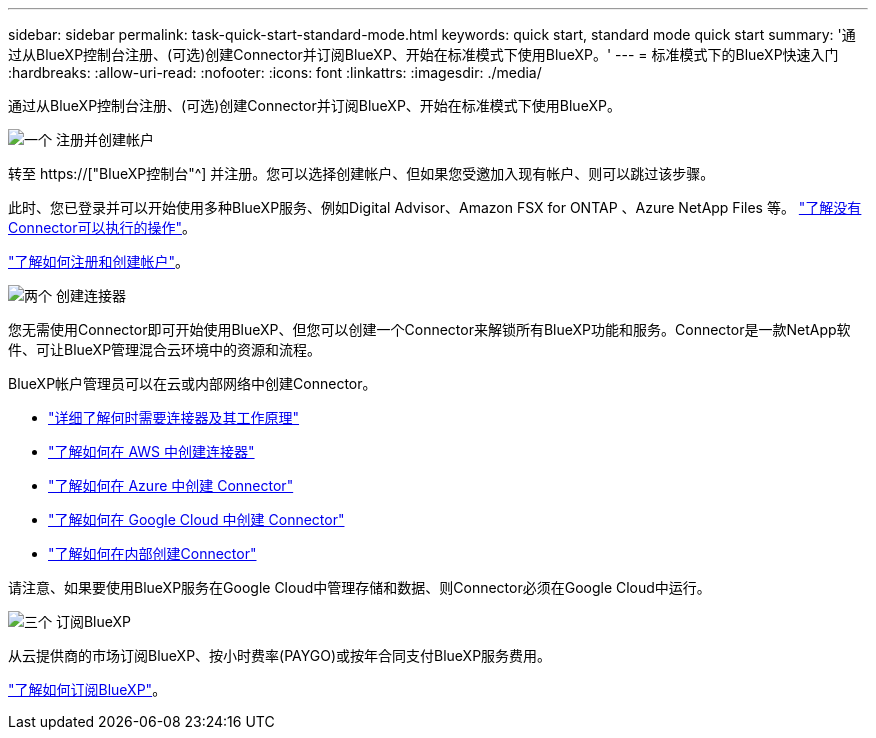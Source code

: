 ---
sidebar: sidebar 
permalink: task-quick-start-standard-mode.html 
keywords: quick start, standard mode quick start 
summary: '通过从BlueXP控制台注册、(可选)创建Connector并订阅BlueXP、开始在标准模式下使用BlueXP。' 
---
= 标准模式下的BlueXP快速入门
:hardbreaks:
:allow-uri-read: 
:nofooter: 
:icons: font
:linkattrs: 
:imagesdir: ./media/


[role="lead"]
通过从BlueXP控制台注册、(可选)创建Connector并订阅BlueXP、开始在标准模式下使用BlueXP。

.image:https://raw.githubusercontent.com/NetAppDocs/common/main/media/number-1.png["一个"] 注册并创建帐户
[role="quick-margin-para"]
转至 https://["BlueXP控制台"^] 并注册。您可以选择创建帐户、但如果您受邀加入现有帐户、则可以跳过该步骤。

[role="quick-margin-para"]
此时、您已登录并可以开始使用多种BlueXP服务、例如Digital Advisor、Amazon FSX for ONTAP 、Azure NetApp Files 等。 link:concept-connectors.html["了解没有Connector可以执行的操作"]。

[role="quick-margin-para"]
link:task-sign-up-saas.html["了解如何注册和创建帐户"]。

.image:https://raw.githubusercontent.com/NetAppDocs/common/main/media/number-2.png["两个"] 创建连接器
[role="quick-margin-para"]
您无需使用Connector即可开始使用BlueXP、但您可以创建一个Connector来解锁所有BlueXP功能和服务。Connector是一款NetApp软件、可让BlueXP管理混合云环境中的资源和流程。

[role="quick-margin-para"]
BlueXP帐户管理员可以在云或内部网络中创建Connector。

[role="quick-margin-list"]
* link:concept-connectors.html["详细了解何时需要连接器及其工作原理"]
* link:task-quick-start-connector-aws.html["了解如何在 AWS 中创建连接器"]
* link:task-quick-start-connector-azure.html["了解如何在 Azure 中创建 Connector"]
* link:task-quick-start-connector-google.html["了解如何在 Google Cloud 中创建 Connector"]
* link:task-quick-start-connector-on-prem.html["了解如何在内部创建Connector"]


[role="quick-margin-para"]
请注意、如果要使用BlueXP服务在Google Cloud中管理存储和数据、则Connector必须在Google Cloud中运行。

.image:https://raw.githubusercontent.com/NetAppDocs/common/main/media/number-3.png["三个"] 订阅BlueXP
[role="quick-margin-para"]
从云提供商的市场订阅BlueXP、按小时费率(PAYGO)或按年合同支付BlueXP服务费用。

[role="quick-margin-para"]
link:task-subscribe-standard-mode.html["了解如何订阅BlueXP"]。
